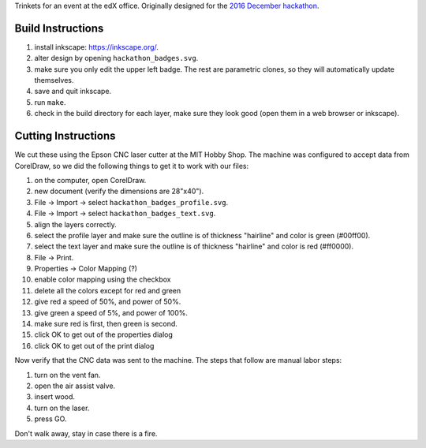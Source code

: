 Trinkets for an event at the edX office.  Originally designed for the
`2016 December hackathon <https://openedx.atlassian.net/wiki/display/OPEN/Hackathon+XV>`_.

.. image:: badge.jpg

Build Instructions
==================

1. install inkscape: https://inkscape.org/.
2. alter design by opening ``hackathon_badges.svg``.
3. make sure you only edit the upper left badge.  The rest are parametric clones, so they will automatically update themselves.
4. save and quit inkscape.
5. run ``make``.
6. check in the build directory for each layer, make sure they look good (open them in a web browser or inkscape).

Cutting Instructions
====================

We cut these using the Epson CNC laser cutter at the MIT Hobby Shop.  The
machine was configured to accept data from CorelDraw, so we did the following
things to get it to work with our files:

1. on the computer, open CorelDraw.
2. new document (verify the dimensions are 28"x40").
3. File -> Import -> select ``hackathon_badges_profile.svg``.
4. File -> Import -> select ``hackathon_badges_text.svg``.
5. align the layers correctly.
6. select the profile layer and make sure the outline is of thickness "hairline" and color is green (#00ff00).
7. select the text layer and make sure the outline is of thickness "hairline" and color is red (#ff0000).
8. File -> Print.
9. Properties -> Color Mapping (?)
10. enable color mapping using the checkbox
11. delete all the colors except for red and green
12. give red a speed of 50%, and power of 50%.
13. give green a speed of 5%, and power of 100%.
14. make sure red is first, then green is second.
15. click OK to get out of the properties dialog
16. click OK to get out of the print dialog

Now verify that the CNC data was sent to the machine.  The steps that follow
are manual labor steps:

1. turn on the vent fan.
2. open the air assist valve.
3. insert wood.
4. turn on the laser.
5. press GO.

Don't walk away, stay in case there is a fire.
